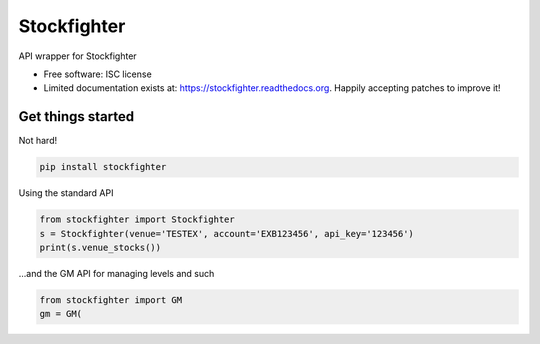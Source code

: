 ===============================
Stockfighter
===============================

.. image:: https://badges.gitter.im/striglia/stockfighter.svg
   :alt: Join the chat at https://gitter.im/striglia/stockfighter
   :target: https://gitter.im/striglia/stockfighter?utm_source=badge&utm_medium=badge&utm_campaign=pr-badge&utm_content=badge

.. image:: https://img.shields.io/pypi/v/stockfighter.svg
        :target: https://pypi.python.org/pypi/stockfighter

.. image:: https://img.shields.io/travis/striglia/stockfighter.svg
        :target: https://travis-ci.org/striglia/stockfighter

.. image:: https://readthedocs.org/projects/stockfighter/badge/?version=latest
        :target: https://readthedocs.org/projects/stockfighter/?badge=latest
        :alt: Documentation Status


API wrapper for Stockfighter

* Free software: ISC license
* Limited documentation exists at: https://stockfighter.readthedocs.org. Happily accepting patches to improve it!

Get things started
--------------------

Not hard!

.. code-block:: shell

    pip install stockfighter

Using the standard API

.. code-block:: python

    from stockfighter import Stockfighter
    s = Stockfighter(venue='TESTEX', account='EXB123456', api_key='123456')
    print(s.venue_stocks())

...and the GM API for managing levels and such

.. code-block:: python

    from stockfighter import GM
    gm = GM(